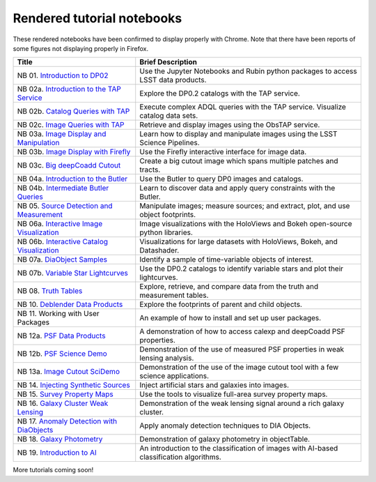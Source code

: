 .. Review the README on instructions to contribute.
.. Review the style guide to keep a consistent approach to the documentation.
.. Static objects, such as figures, should be stored in the _static directory. Review the _static/README on instructions to contribute.
.. Do not remove the comments that describe each section. They are included to provide guidance to contributors.
.. Do not remove other content provided in the templates, such as a section. Instead, comment out the content and include comments to explain the situation. For example:
    - If a section within the template is not needed, comment out the section title and label reference. Do not delete the expected section title, reference or related comments provided from the template.
    - If a file cannot include a title (surrounded by ampersands (#)), comment out the title from the template and include a comment explaining why this is implemented (in addition to applying the ``title`` directive).

.. This is the label that can be used for cross referencing this file.
.. Recommended title label format is "Directory Name"-"Title Name" -- Spaces should be replaced by hyphens.
.. _Tutorials-Examples-DP0-2-Rendered-Tutorial-Notebooks:
.. Each section should include a label for cross referencing to a given area.
.. Recommended format for all labels is "Title Name"-"Section Name" -- Spaces should be replaced by hyphens.
.. To reference a label that isn't associated with an reST object such as a title or figure, you must include the link and explicit title using the syntax :ref:`link text <label-name>`.
.. A warning will alert you of identical labels during the linkcheck process.

###########################
Rendered tutorial notebooks
###########################

These rendered notebooks have been confirmed to display properly with Chrome.
Note that there have been reports of some figures not displaying properly in Firefox.

+--------------------------------------------------------------------------------------------------------------------------------------+------------------------------------------------------------------------------------------+
| Title                                                                                                                                | Brief Description                                                                        |
+======================================================================================================================================+==========================================================================================+
| NB 01. `Introduction to DP02 <https://dp0-2.lsst.io/_static/nb_html/DP02_01_Introduction_to_DP02.html>`_                             | Use the Jupyter Notebooks and Rubin python packages to access LSST data products.        |
+--------------------------------------------------------------------------------------------------------------------------------------+------------------------------------------------------------------------------------------+
| NB 02a. `Introduction to the TAP Service <https://dp0-2.lsst.io/_static/nb_html/DP02_02a_Introduction_to_TAP.html>`_                 | Explore the DP0.2 catalogs with the TAP service.                                         |
+--------------------------------------------------------------------------------------------------------------------------------------+------------------------------------------------------------------------------------------+
| NB 02b. `Catalog Queries with TAP <https://dp0-2.lsst.io/_static/nb_html/DP02_02b_Catalog_Queries_with_TAP.html>`_                   | Execute complex ADQL queries with the TAP service. Visualize catalog data sets.          |
+--------------------------------------------------------------------------------------------------------------------------------------+------------------------------------------------------------------------------------------+
| NB 02c. `Image Queries with TAP <https://dp0-2.lsst.io/_static/nb_html/DP02_02c_Image_Queries_with_TAP.html>`_                       | Retrieve and display images using the ObsTAP service.                                    |
+--------------------------------------------------------------------------------------------------------------------------------------+------------------------------------------------------------------------------------------+
| NB 03a. `Image Display and Manipulation <https://dp0-2.lsst.io/_static/nb_html/DP02_03a_Image_Display_and_Manipulation.html>`_       | Learn how to display and manipulate images using the LSST Science Pipelines.             |
+--------------------------------------------------------------------------------------------------------------------------------------+------------------------------------------------------------------------------------------+
| NB 03b. `Image Display with Firefly <https://dp0-2.lsst.io/_static/nb_html/DP02_03b_Image_Display_with_Firefly.html>`_               | Use the Firefly interactive interface for image data.                                    |
+--------------------------------------------------------------------------------------------------------------------------------------+------------------------------------------------------------------------------------------+
| NB 03c. `Big deepCoadd Cutout <https://dp0-2.lsst.io/_static/nb_html/DP02_03c_Big_deepCoadd_Cutout.html>`_                           | Create a big cutout image which spans multiple patches and tracts.                       |
+--------------------------------------------------------------------------------------------------------------------------------------+------------------------------------------------------------------------------------------+
| NB 04a. `Introduction to the Butler <https://dp0-2.lsst.io/_static/nb_html/DP02_04a_Introduction_to_the_Butler.html>`_               | Use the Butler to query DP0 images and catalogs.                                         |
+--------------------------------------------------------------------------------------------------------------------------------------+------------------------------------------------------------------------------------------+
| NB 04b. `Intermediate Butler Queries <https://dp0-2.lsst.io/_static/nb_html/DP02_04b_Intermediate_Butler_Queries.html>`_             | Learn to discover data and apply query constraints with the Butler.                      |
+--------------------------------------------------------------------------------------------------------------------------------------+------------------------------------------------------------------------------------------+
| NB 05. `Source Detection and Measurement <https://dp0-2.lsst.io/_static/nb_html/DP02_05_Source_Detection_and_Measurement.html>`_     | Manipulate images; measure sources; and extract, plot, and use object footprints.        |
+--------------------------------------------------------------------------------------------------------------------------------------+------------------------------------------------------------------------------------------+
| NB 06a. `Interactive Image Visualization <https://dp0-2.lsst.io/_static/nb_html/DP02_06a_Interactive_Image_Visualization.html>`_     | Image visualizations with the HoloViews and Bokeh open-source python libraries.          |
+--------------------------------------------------------------------------------------------------------------------------------------+------------------------------------------------------------------------------------------+
| NB 06b. `Interactive Catalog Visualization <https://dp0-2.lsst.io/_static/nb_html/DP02_06b_Interactive_Catalog_Visualization.html>`_ | Visualizations for large datasets with HoloViews, Bokeh, and Datashader.                 |
+--------------------------------------------------------------------------------------------------------------------------------------+------------------------------------------------------------------------------------------+
| NB 07a. `DiaObject Samples <https://dp0-2.lsst.io/_static/nb_html/DP02_07a_DiaObject_Samples.html>`_                                 | Identify a sample of time-variable objects of interest.                                  |
+--------------------------------------------------------------------------------------------------------------------------------------+------------------------------------------------------------------------------------------+
| NB 07b. `Variable Star Lightcurves <https://dp0-2.lsst.io/_static/nb_html/DP02_07b_Variable_Star_Lightcurves.html>`_                 | Use the DP0.2 catalogs to identify variable stars and plot their lightcurves.            |
+--------------------------------------------------------------------------------------------------------------------------------------+------------------------------------------------------------------------------------------+
| NB 08. `Truth Tables <https://dp0-2.lsst.io/_static/nb_html/DP02_08_Truth_Tables.html>`_                                             | Explore, retrieve, and compare data from the truth and measurement tables.               |
+--------------------------------------------------------------------------------------------------------------------------------------+------------------------------------------------------------------------------------------+
| NB 10. `Deblender Data Products <https://dp0-2.lsst.io/_static/nb_html/DP02_10_Deblender_Data_Products.html>`_                       | Explore the footprints of parent and child objects.                                      |
+--------------------------------------------------------------------------------------------------------------------------------------+------------------------------------------------------------------------------------------+
| NB 11. Working with User Packages                                                                                                    | An example of how to install and set up user packages.                                   |
+--------------------------------------------------------------------------------------------------------------------------------------+------------------------------------------------------------------------------------------+
| NB 12a. `PSF Data Products <https://dp0-2.lsst.io/_static/nb_html/DP02_12a_PSF_Data_Products.html>`_                                 | A demonstration of how to access calexp and deepCoadd PSF properties.                    |
+--------------------------------------------------------------------------------------------------------------------------------------+------------------------------------------------------------------------------------------+
| NB 12b. `PSF Science Demo <https://dp0-2.lsst.io/_static/nb_html/DP02_12b_PSF_Science_Demo.html>`_                                   | Demonstration of the use of measured PSF properties in weak lensing analysis.            |
+--------------------------------------------------------------------------------------------------------------------------------------+------------------------------------------------------------------------------------------+
| NB 13a. `Image Cutout SciDemo <https://dp0-2.lsst.io/_static/nb_html/DP02_13a_Image_Cutout_SciDemo.html>`_                           | Demonstration of the use of the image cutout tool with a few science applications.       |
+--------------------------------------------------------------------------------------------------------------------------------------+------------------------------------------------------------------------------------------+
| NB 14. `Injecting Synthetic Sources <https://dp0-2.lsst.io/_static/nb_html/DP02_14_Injecting_Synthetic_Sources.html>`_               | Inject artificial stars and galaxies into images.                                        |
+--------------------------------------------------------------------------------------------------------------------------------------+------------------------------------------------------------------------------------------+
| NB 15. `Survey Property Maps <https://dp0-2.lsst.io/_static/nb_html/DP02_15_Survey_Property_Maps.html>`_                             | Use the tools to visualize full-area survey property maps.                               |
+--------------------------------------------------------------------------------------------------------------------------------------+------------------------------------------------------------------------------------------+
| NB 16. `Galaxy Cluster Weak Lensing <https://dp0-2.lsst.io/_static/nb_html/16_Galaxy_Cluster_Weak_Lensing.html>`_                    | Demonstration of the weak lensing signal around a rich galaxy cluster.                   |
+--------------------------------------------------------------------------------------------------------------------------------------+------------------------------------------------------------------------------------------+
| NB 17. `Anomaly Detection with DiaObjects <https://dp0-2.lsst.io/_static/nb_html/17_DiaObject_Anomaly_Detection.html>`_              | Apply anomaly detection techniques to DIA Objects.                                       |
+--------------------------------------------------------------------------------------------------------------------------------------+------------------------------------------------------------------------------------------+
| NB 18. `Galaxy Photometry <https://dp0-2.lsst.io/_static/nb_html/DP02_18_Galaxy_Photometry.html>`_                                   | Demonstration of galaxy photometry in objectTable.                                       |
+--------------------------------------------------------------------------------------------------------------------------------------+------------------------------------------------------------------------------------------+
| NB 19. `Introduction to AI <https://dp0-2.lsst.io/_static/nb_html/19_Introduction_to_AI.html>`_                                      | An introduction to the classification of images with AI-based classification algorithms. |
+--------------------------------------------------------------------------------------------------------------------------------------+------------------------------------------------------------------------------------------+



More tutorials coming soon!
